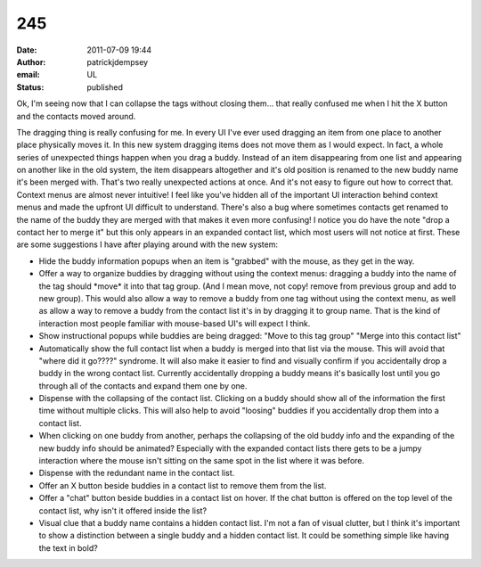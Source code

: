 245
###
:date: 2011-07-09 19:44
:author: patrickjdempsey
:email: UL
:status: published

Ok, I'm seeing now that I can collapse the tags without closing them... that really confused me when I hit the X button and the contacts moved around.

The dragging thing is really confusing for me. In every UI I've ever used dragging an item from one place to another place physically moves it. In this new system dragging items does not move them as I would expect. In fact, a whole series of unexpected things happen when you drag a buddy. Instead of an item disappearing from one list and appearing on another like in the old system, the item disappears altogether and it's old position is renamed to the new buddy name it's been merged with. That's two really unexpected actions at once. And it's not easy to figure out how to correct that. Context menus are almost never intuitive! I feel like you've hidden all of the important UI interaction behind context menus and made the upfront UI difficult to understand. There's also a bug where sometimes contacts get renamed to the name of the buddy they are merged with that makes it even more confusing! I notice you do have the note "drop a contact her to merge it" but this only appears in an expanded contact list, which most users will not notice at first. These are some suggestions I have after playing around with the new system:

- Hide the buddy information popups when an item is "grabbed" with the mouse, as they get in the way.

- Offer a way to organize buddies by dragging without using the context menus: dragging a buddy into the name of the tag should \*move\* it into that tag group. (And I mean move, not copy! remove from previous group and add to new group). This would also allow a way to remove a buddy from one tag without using the context menu, as well as allow a way to remove a buddy from the contact list it's in by dragging it to group name. That is the kind of interaction most people familiar with mouse-based UI's will expect I think.

- Show instructional popups while buddies are being dragged: "Move to this tag group" "Merge into this contact list"

- Automatically show the full contact list when a buddy is merged into that list via the mouse. This will avoid that "where did it go????" syndrome. It will also make it easier to find and visually confirm if you accidentally drop a buddy in the wrong contact list. Currently accidentally dropping a buddy means it's basically lost until you go through all of the contacts and expand them one by one.

- Dispense with the collapsing of the contact list. Clicking on a buddy should show all of the information the first time without multiple clicks. This will also help to avoid "loosing" buddies if you accidentally drop them into a contact list.

- When clicking on one buddy from another, perhaps the collapsing of the old buddy info and the expanding of the new buddy info should be animated? Especially with the expanded contact lists there gets to be a jumpy interaction where the mouse isn't sitting on the same spot in the list where it was before.

- Dispense with the redundant name in the contact list.

- Offer an X button beside buddies in a contact list to remove them from the list.

- Offer a "chat" button beside buddies in a contact list on hover. If the chat button is offered on the top level of the contact list, why isn't it offered inside the list?

- Visual clue that a buddy name contains a hidden contact list. I'm not a fan of visual clutter, but I think it's important to show a distinction between a single buddy and a hidden contact list. It could be something simple like having the text in bold?

